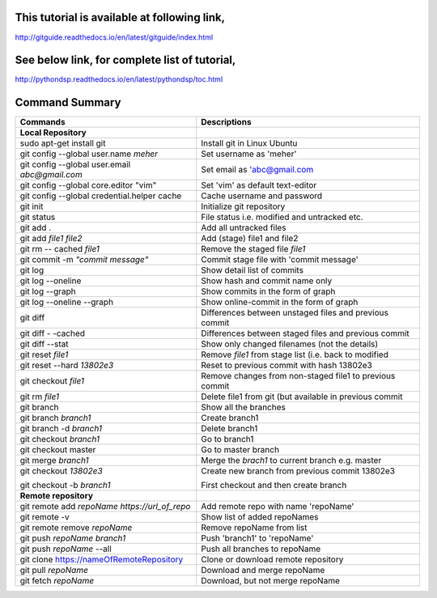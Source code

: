 This tutorial is available at following link, 
^^^^^^^^^^^^^^^^^^^^^^^^^^^^^^^^^^^^^^^^^^^^^

http://gitguide.readthedocs.io/en/latest/gitguide/index.html

See below link, for complete list of tutorial,
^^^^^^^^^^^^^^^^^^^^^^^^^^^^^^^^^^^^^^^^^^^^^^

http://pythondsp.readthedocs.io/en/latest/pythondsp/toc.html


Command Summary 
^^^^^^^^^^^^^^^

+-------------------------------------------------+---------------------------------------------------------+
| Commands                                        | Descriptions                                            |
+=================================================+=========================================================+
| **Local Repository**                            |                                                         |
+-------------------------------------------------+---------------------------------------------------------+
| sudo apt-get install git                        | Install git in Linux Ubuntu                             |
+-------------------------------------------------+---------------------------------------------------------+
| git config --global user.name *meher*           | Set username as 'meher'                                 |
+-------------------------------------------------+---------------------------------------------------------+
| git config --global user.email *abc@gmail.com*  | Set email as 'abc@gmail.com                             |
+-------------------------------------------------+---------------------------------------------------------+
| git config --global core.editor "vim"           | Set 'vim' as default text-editor                        |
+-------------------------------------------------+---------------------------------------------------------+
| git config --global credential.helper cache     | Cache username and password                             |
+-------------------------------------------------+---------------------------------------------------------+
| git init                                        | Initialize git repository                               |
+-------------------------------------------------+---------------------------------------------------------+
| git status                                      | File status i.e. modified and untracked etc.            |
+-------------------------------------------------+---------------------------------------------------------+
| git add .                                       | Add all untracked files                                 |
+-------------------------------------------------+---------------------------------------------------------+
| git add *file1 file2*                           | Add (stage) file1 and file2                             |
+-------------------------------------------------+---------------------------------------------------------+
| git rm -- cached *file1*                        | Remove the staged file *file1*                          |
+-------------------------------------------------+---------------------------------------------------------+
| git commit -m *"commit message"*                | Commit stage file with 'commit message'                 |
+-------------------------------------------------+---------------------------------------------------------+
| git log                                         | Show detail list of commits                             |
+-------------------------------------------------+---------------------------------------------------------+
| git log --oneline                               | Show hash and commit name only                          |
+-------------------------------------------------+---------------------------------------------------------+
| git log --graph                                 | Show commits in the form of graph                       |
+-------------------------------------------------+---------------------------------------------------------+
| git log --oneline --graph                       | Show online-commit in the form of graph                 |
+-------------------------------------------------+---------------------------------------------------------+
| git diff                                        | Differences between unstaged files and previous commit  |
+-------------------------------------------------+---------------------------------------------------------+
| git diff - -cached                              | Differences between staged files and previous commit    |
+-------------------------------------------------+---------------------------------------------------------+
| git diff --stat                                 | Show only changed filenames (not the details)           |
+-------------------------------------------------+---------------------------------------------------------+
| git reset *file1*                               | Remove *file1* from stage list (i.e. back to modified   |
+-------------------------------------------------+---------------------------------------------------------+
| git reset --hard *13802e3*                      | Reset to previous commit with hash 13802e3              |
+-------------------------------------------------+---------------------------------------------------------+
| git checkout *file1*                            | Remove changes from non-staged file1 to previous commit |
+-------------------------------------------------+---------------------------------------------------------+
| git rm *file1*                                  | Delete file1 from git (but available in previous commit |
+-------------------------------------------------+---------------------------------------------------------+
| git branch                                      | Show all the branches                                   |
+-------------------------------------------------+---------------------------------------------------------+
| git branch *branch1*                            | Create branch1                                          |
+-------------------------------------------------+---------------------------------------------------------+
| git branch -d *branch1*                         | Delete branch1                                          |
+-------------------------------------------------+---------------------------------------------------------+
| git checkout *branch1*                          | Go to branch1                                           |
+-------------------------------------------------+---------------------------------------------------------+
| git checkout master                             | Go to master branch                                     |
+-------------------------------------------------+---------------------------------------------------------+
| git merge *branch1*                             | Merge the *brach1* to current branch e.g. master        |
+-------------------------------------------------+---------------------------------------------------------+
| git checkout *13802e3*                          | Create new branch from previous commit 13802e3          |
|                                                 |                                                         |
| git checkout -b *branch1*                       | First checkout and then create branch                   |
+-------------------------------------------------+---------------------------------------------------------+
| **Remote repository**                           |                                                         |
+-------------------------------------------------+---------------------------------------------------------+
| git remote add *repoName* *https://url_of_repo* | Add remote repo with name 'repoName'                    |
+-------------------------------------------------+---------------------------------------------------------+
| git remote -v                                   | Show list of added repoNames                            |
+-------------------------------------------------+---------------------------------------------------------+
| git remote remove *repoName*                    | Remove repoName from list                               |
+-------------------------------------------------+---------------------------------------------------------+
| git push *repoName* *branch1*                   | Push 'branch1' to 'repoName'                            |
+-------------------------------------------------+---------------------------------------------------------+
| git push *repoName* --all                       | Push all branches to repoName                           |
+-------------------------------------------------+---------------------------------------------------------+
| git clone https://nameOfRemoteRepository        | Clone or download remote repository                     |
+-------------------------------------------------+---------------------------------------------------------+
| git pull *repoName*                             | Download and merge repoName                             |
+-------------------------------------------------+---------------------------------------------------------+
| git fetch *repoName*                            | Download, but not merge repoName                        |
+-------------------------------------------------+---------------------------------------------------------+

